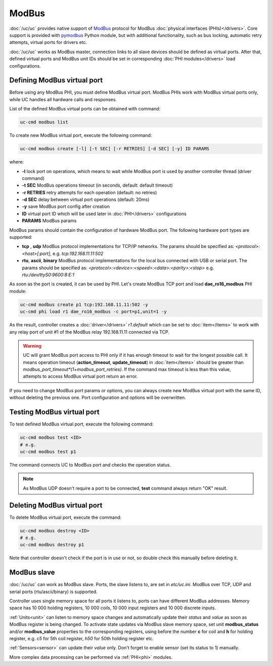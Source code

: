 ModBus
******

:doc:`/uc/uc` provides native support of `ModBus <http://www.modbus.org/>`_
protocol for ModBus :doc:`physical interfaces (PHIs)</drivers>`. Core support
is provided with `pymodbus <https://pymodbus.readthedocs.io>`_ Python module,
but with additional functionality, such as bus locking, automatic retry
attempts, virtual ports for drivers etc.

:doc:`/uc/uc` works as ModBus master, connection links to all slave devices
should be defined as virtual ports. After that, defined virtual ports and
ModBus unit IDs should be set in corresponding :doc:`PHI modules</drivers>`
load configurations.

Defining ModBus virtual port
============================

Before using any ModBus PHI, you must define ModBus virtual port. ModBus PHIs
work with ModBus virtual ports only, while UC handles all hardware calls and
responses.

List of the defined ModBus virtual ports can be obtained with command:

.. code-block:: bash

    uc-cmd modbus list

To create new ModBus virtual port, execute the following command:

.. code-block:: bash

    uc-cmd modbus create [-l] [-t SEC] [-r RETRIES] [-d SEC] [-y] ID PARAMS

where:

* **-l** lock port on operations, which means to wait while ModBus port is
  used by another controller thread (driver command)

* **-t SEC** ModBus operations timeout (in seconds, default: default timeout)

* **-r RETRIES** retry attempts for each operation (default: no retries)

* **-d SEC** delay between virtual port operations (default: 20ms)

* **-y** save ModBus port config after creation

* **ID** virtual port ID which will be used later in :doc:`PHI</drivers>`
  configurations

* **PARAMS** ModBus params

ModBus params should contain the configuration of hardware ModBus port. The
following hardware port types are supported:

* **tcp** , **udp** ModBus protocol implementations for TCP/IP networks. The
  params should be specified as: *<protocol>:<host>[:port]*, e.g.
  *tcp:192.168.11.11:502*

* **rtu**, **ascii**, **binary** ModBus protocol implementations for the local
  bus connected with USB or serial port. The params should be specified as:
  *<protocol>:<device>:<speed>:<data>:<parity>:<stop>* e.g.
  *rtu:/dev/ttyS0:9600:8:E:1*

As soon as the port is created, it can be used by PHI. Let's create ModBus TCP
port and load **dae_ro16_modbus** PHI module:

.. code-block:: bash

    uc-cmd modbus create p1 tcp:192.168.11.11:502 -y
    uc-cmd phi load r1 dae_ro16_modbus -c port=p1,unit=1 -y

As the result, controller creates a :doc:`driver</drivers>` *r1.default*
which can be set to :doc:`item</items>` to work with any relay port of unit #1
of the ModBus relay 192.168.11.11 connected via TCP.

.. warning::

    UC will grant ModBus port access to PHI only if it has enough timeout to
    wait for the longest possible call. It means operation timeout
    (**action_timeout**, **update_timeout**) in :doc:`item</items>` should be
    greater than *modbus_port_timeout*(1+modbus_port_retries)*. If the
    command max timeout is less than this value, attempts to access ModBus
    virtual port return an error.

If you need to change ModBus port params or options, you can always create new
ModBus virtual port with the same ID, without deleting the previous one. Port
configuration and options will be overwritten.

Testing ModBus virtual port
===========================

To test defined ModBus virtual port, execute the following command:

.. code-block:: bash

    uc-cmd modbus test <ID>
    # e.g.
    uc-cmd modbus test p1

The command connects UC to ModBus port and checks the operation status.

.. note::

    As ModBus UDP doesn't require a port to be connected, **test** command
    always return "OK" result.

Deleting ModBus virtual port
============================

To delete ModBus virtual port, execute the command:

.. code-block:: bash

    uc-cmd modbus destroy <ID>
    # e.g.
    uc-cmd modbus destroy p1

Note that controller doesn't check if the port is in use or not, so double
check this manually before deleting it.

.. _modbus_slave:

ModBus slave
============

:doc:`/uc/uc` can work as ModBus slave. Ports, the slave listens to, are set in
*etc/uc.ini*. ModBus over TCP, UDP and serial ports (rtu/ascii/binary) is
supported.

Controller uses single memory space for all ports it listens to, ports can have
different ModBus addresses. Memory space has 10 000 holding registers, 10 000
coils, 10 000 input registers and 10 000 discrete inputs.

:ref:`Units<unit>` can listen to memory space changes and automatically update
their *status* and *value* as soon as ModBus register is being changed. To
activate state updates via ModBus slave memory space, set unit
**modbus_status** and/or **modbus_value** properties to the corresponding
registers, using before the number **c** for coil and **h** for holding
register, e.g. *c5* for 5th coil register, *h50* for 50th holding register etc.

:ref:`Sensors<sensor>` can update their *value* only. Don't forget to enable
sensor (set its status to 1) manually.

More complex data processing can be performed via :ref:`PHI<phi>` modules.

